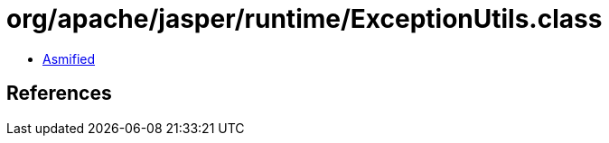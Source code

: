 = org/apache/jasper/runtime/ExceptionUtils.class

 - link:ExceptionUtils-asmified.java[Asmified]

== References

